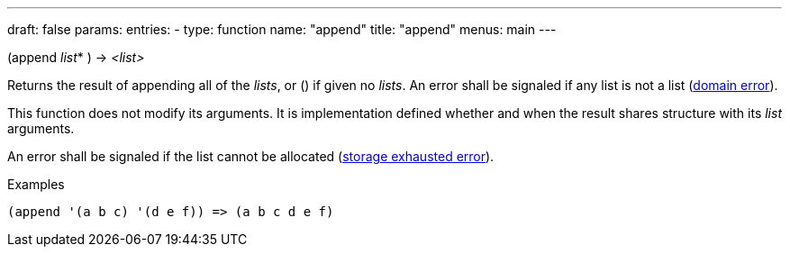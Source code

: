 ---
draft: false
params:
    entries:
        - type: function
          name: "append"
title: "append"
menus: main
---

[.lisp-definition]
--
(append _list_* ) -> _<list>_
--

Returns the result of appending all of the _lists_, or () if given no _lists_.
An error shall be signaled if any list is not a list (link:../<domain-error>[domain error]).

This function does not modify its arguments.
It is implementation defined whether and when the result shares structure with its _list_ arguments.

An error shall be signaled if the list cannot be allocated (link:../<storage-exhausted>[storage exhausted error]).

.Examples
[lisp]
----
(append '(a b c) '(d e f)) => (a b c d e f)
----
